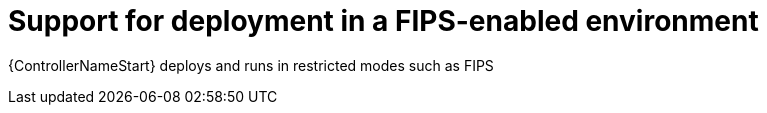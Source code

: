 :_mod-docs-content-type: CONCEPT

[id="con-controller-fips-support_{context}"]

= Support for deployment in a FIPS-enabled environment

{ControllerNameStart} deploys and runs in restricted modes such as FIPS